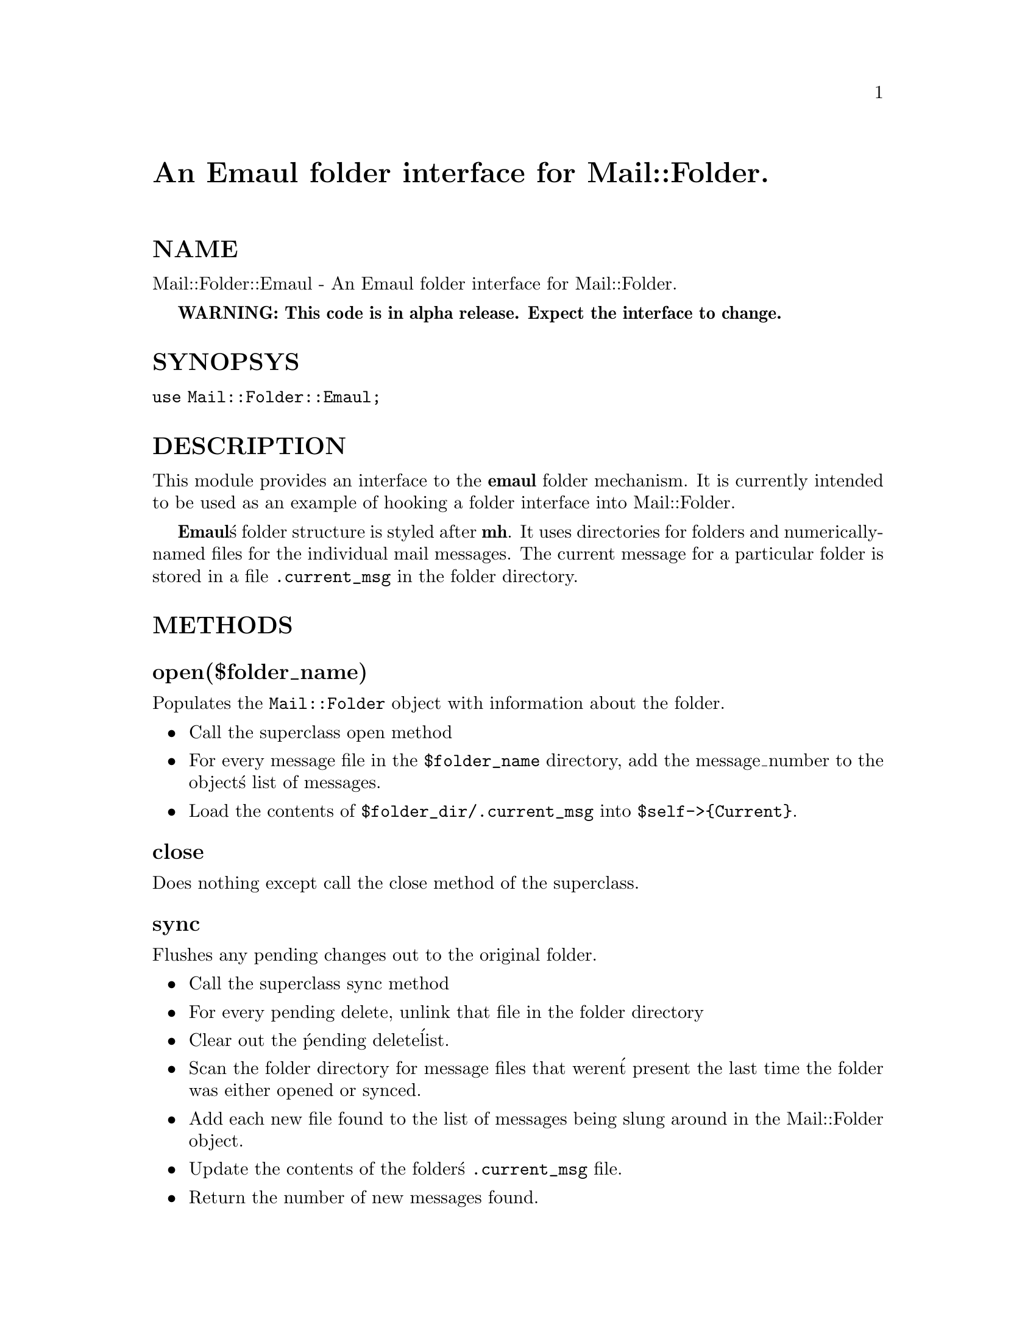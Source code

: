 @node Mail/Folder/Emaul, Mail/Folder/Mbox, Mail/Folder, Module List
@unnumbered An Emaul folder interface for Mail::Folder.


@unnumberedsec NAME

Mail::Folder::Emaul - An Emaul folder interface for Mail::Folder.

@strong{WARNING: This code is in alpha release. Expect the interface to
change.}

@unnumberedsec SYNOPSYS

@code{use Mail::Folder::Emaul;}

@unnumberedsec DESCRIPTION

This module provides an interface to the @strong{emaul} folder mechanism.
It is currently intended to be used as an example of hooking a folder
interface into Mail::Folder.

@strong{Emaul}@'s folder structure is styled after @strong{mh}.  It uses
directories for folders and numerically-named files for the individual
mail messages.  The current message for a particular folder is stored
in a file @code{.current_msg} in the folder directory.

@unnumberedsec METHODS

@unnumberedsubsec open($folder_name)

Populates the @code{Mail::Folder} object with information about the
folder.

@itemize @bullet
@item Call the superclass open method
@item For every message file in the @code{$folder_name} directory, add the message_number to the object@'s list of messages.
@item Load the contents of @code{$folder_dir/.current_msg} into @code{$self->@{Current@}}.
@end itemize
@unnumberedsubsec close


Does nothing except call the close method of the superclass.

@unnumberedsubsec sync

Flushes any pending changes out to the original folder.

@itemize @bullet
@item Call the superclass sync method
@item For every pending delete, unlink that file in the folder directory
@item Clear out the @'pending delete@' list.
@item Scan the folder directory for message files that weren@'t present the last time the folder was either opened or synced.
@item Add each new file found to the list of messages being slung around in the Mail::Folder object.
@item Update the contents of the folder@'s @code{.current_msg} file.
@item Return the number of new messages found.
@end itemize
@unnumberedsubsec pack


Calls the superclass pack method.

Renames the message files in the folder so that there are no
gaps in the numbering sequence.

Old deleted message files (ones that start with @code{,}) are also renamed
as necessary.

It also tweaks current_message accordingly.

It will abandon the operation and return @code{0} if a rename fails,
otherwise it returns 1.

Please note that pack acts on the real folder.

@unnumberedsubsec get_message($msg_number)

Calls the superclass get_message method.

Retrieves the given mail message file into a @strong{Mail::Internet} object
reference and returns the reference.

@unnumberedsubsec get_header($msg_number)

If the particular header has never been retrieved then get_header
loads the header of the given mail message into a member of
@code{$self->@{Messages@}@{$msg_number@}} and returns the object reference

If the header for the given mail message has already been retrieved in
a prior call to get_header, then the cached entry is returned.

It also calls the superclass get_header method.

@unnumberedsubsec append_message($message_ref)

Appends the contents of the mail message contained @code{$message_ref} to
the the folder.

@itemize @bullet
@item Call the superclass @code{append_message} method.
@item Retrieve the highest message number in the folder
@item increment it
@item Create a new mail message file in the folder with the contents of @code{$message_ref}.
@end itemize

Please note that, contrary to other documentation for @strong{Mail::Folder},
the Emaul @code{append_message} method actually updates the real folder,
rather than queueing it up for a subsequent sync.  The dup and
@code{refile} methods are also affected. This will be fixed soon.

@unnumberedsubsec update_message($msg_number, $message_ref)

Replaces the message pointed to by @code{$msg_number} with the contents of
the @code{Mail::Internet} object reference @code{$message_ref}.

@itemize @bullet
@item Call the superclass update_message method.
@item Replaces the contents of the given mail file with the contents of @code{$message_ref}.
@end itemize

Please note that, contrary to other documentation for @strong{Mail::Folder},
the Emaul update_message method actually updates the real folder,
rather than queueing it up for a subsequent sync.  This will be fixed
soon.

@unnumberedsubsec create($foldername)

Creates a new folder named @code{$foldername}.  Returns @code{0} if the folder
already exists, otherwise returns of the folder creation was
successful.

@unnumberedsec AUTHOR

Kevin Johnson <@file{kjj@@primenet.com}>

@unnumberedsec COPYRIGHT

Copyright (c) 1996 Kevin Johnson <kjj@@primenet.com>.

All rights reserved. This program is free software; you can
redistribute it and/or modify it under the same terms as Perl itself.

